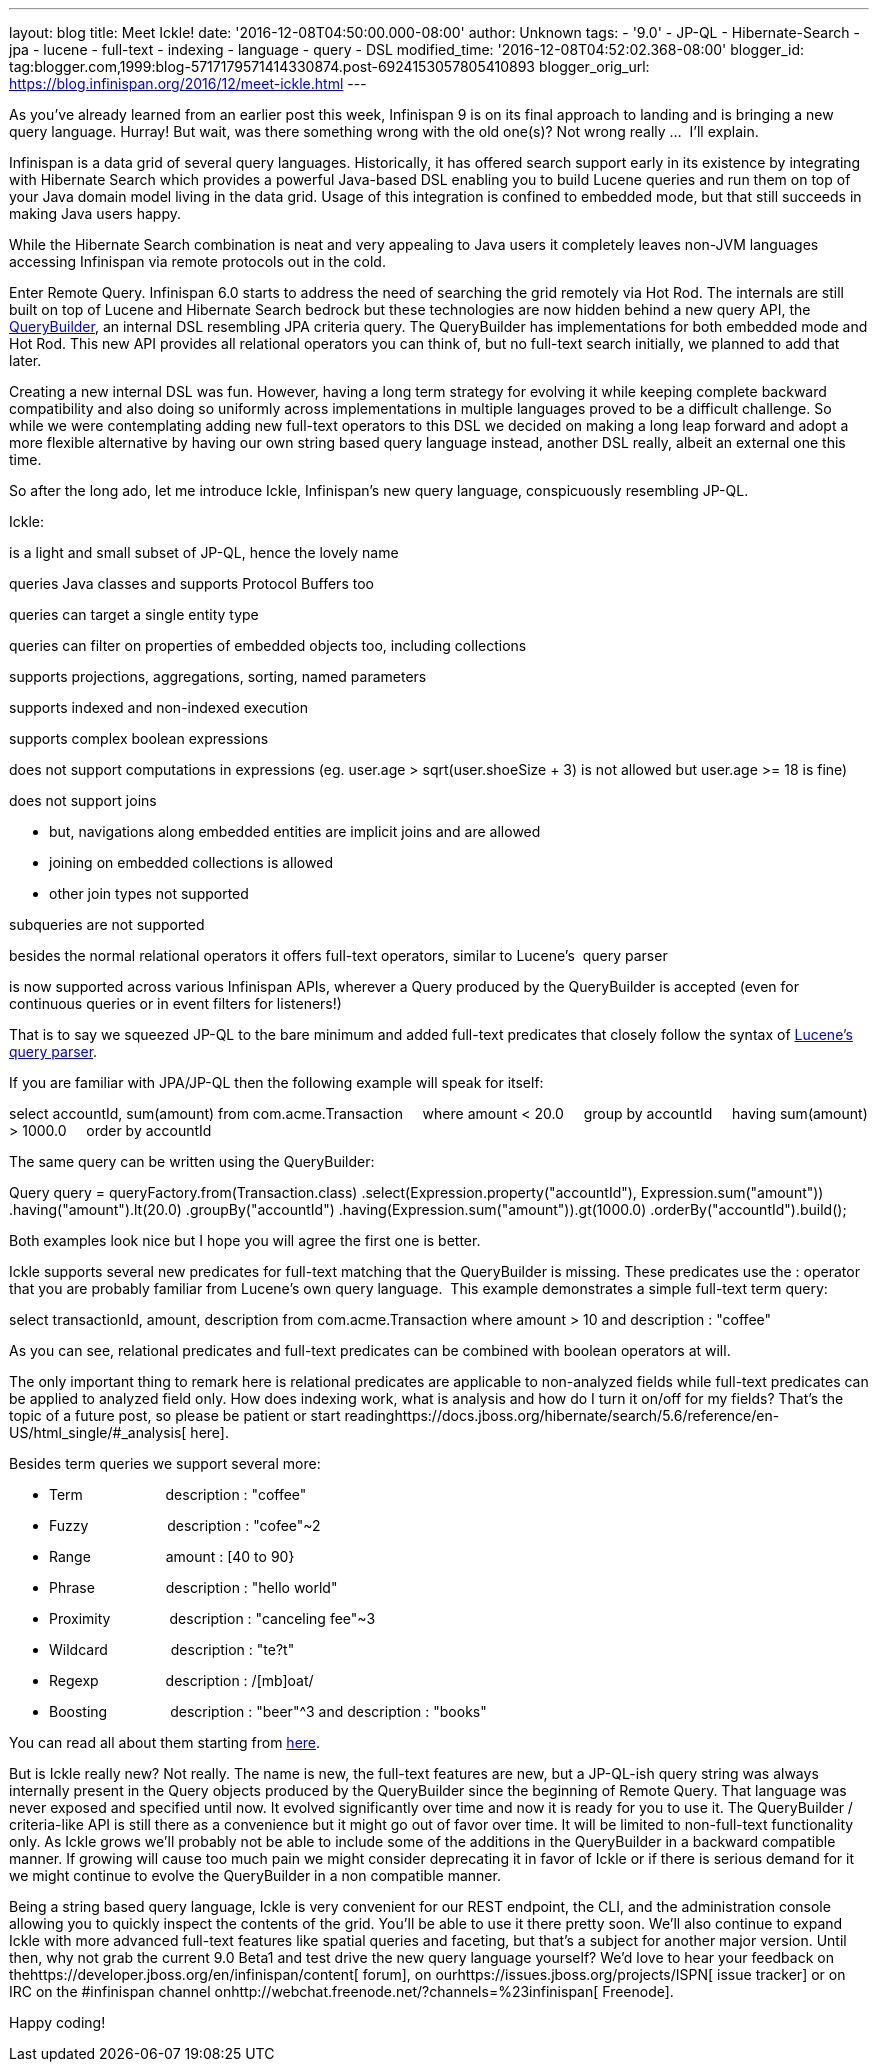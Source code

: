 ---
layout: blog
title: Meet Ickle!
date: '2016-12-08T04:50:00.000-08:00'
author: Unknown
tags:
- '9.0'
- JP-QL
- Hibernate-Search
- jpa
- lucene
- full-text
- indexing
- language
- query
- DSL
modified_time: '2016-12-08T04:52:02.368-08:00'
blogger_id: tag:blogger.com,1999:blog-5717179571414330874.post-6924153057805410893
blogger_orig_url: https://blog.infinispan.org/2016/12/meet-ickle.html
---
[[docs-internal-guid-04619441-de6b-024f-1a8e-a4977a23b5c6]]


As you’ve already learned from an earlier post this week, Infinispan 9
is on its final approach to landing and is bringing a new query
language. Hurray! But wait, was there something wrong with the old
one(s)? Not wrong really ...  I’ll explain.



Infinispan is a data grid of several query languages. Historically, it
has offered search support early in its existence by integrating with
Hibernate Search which provides a powerful Java-based DSL enabling you
to build Lucene queries and run them on top of your Java domain model
living in the data grid. Usage of this integration is confined to
embedded mode, but that still succeeds in making Java users happy.



While the Hibernate Search combination is neat and very appealing to
Java users it completely leaves non-JVM languages accessing Infinispan
via remote protocols out in the cold.



Enter Remote Query. Infinispan 6.0 starts to address the need of
searching the grid remotely via Hot Rod. The internals are still built
on top of Lucene and Hibernate Search bedrock but these technologies are
now hidden behind a new query API, the
https://docs.jboss.org/infinispan/9.0/apidocs/org/infinispan/query/dsl/QueryBuilder.html[QueryBuilder],
an internal DSL resembling JPA criteria query. The QueryBuilder has
implementations for both embedded mode and Hot Rod. This new API
provides all relational operators you can think of, but no full-text
search initially, we planned to add that later.



Creating a new internal DSL was fun. However, having a long term
strategy for evolving it while keeping complete backward compatibility
and also doing so uniformly across implementations in multiple languages
proved to be a difficult challenge. So while we were contemplating
adding new full-text operators to this DSL we decided on making a long
leap forward and adopt a more flexible alternative by having our own
string based query language instead, another DSL really, albeit an
external one this time.



So after the long ado, let me introduce Ickle, Infinispan’s new query
language, conspicuously resembling JP-QL.



Ickle:

is a light and small subset of JP-QL, hence the lovely name

queries Java classes and supports Protocol Buffers too

queries can target a single entity type

queries can filter on properties of embedded objects too, including
collections

supports projections, aggregations, sorting, named parameters

supports indexed and non-indexed execution

supports complex boolean expressions

does not support computations in expressions (eg. user.age >
sqrt(user.shoeSize + 3) is not allowed but user.age >= 18 is fine)

does not support joins

* but, navigations along embedded entities are implicit joins and are
allowed
* joining on embedded collections is allowed
* other join types not supported

subqueries are not supported

besides the normal relational operators it offers full-text operators,
similar to Lucene’s  query parser

is now supported across various Infinispan APIs, wherever a Query
produced by the QueryBuilder is accepted (even for continuous queries or
in event filters for listeners!)



That is to say we squeezed JP-QL to the bare minimum and added full-text
predicates that closely follow the syntax of
https://lucene.apache.org/core/6_2_1/queryparser/org/apache/lucene/queryparser/classic/package-summary.html#package.description[Lucene’s
query parser].



If you are familiar with JPA/JP-QL then the following example will speak
for itself:



select accountId, sum(amount) from com.acme.Transaction
    where amount < 20.0
    group by accountId
    having sum(amount) > 1000.0
    order by accountId



The same query can be written using the QueryBuilder:



Query query = queryFactory.from(Transaction.class)
.select(Expression.property("accountId"), Expression.sum("amount"))
.having("amount").lt(20.0)
.groupBy("accountId")
.having(Expression.sum("amount")).gt(1000.0)
.orderBy("accountId").build();



Both examples look nice but I hope you will agree the first one is
better.



Ickle supports several new predicates for full-text matching that the
QueryBuilder is missing. These predicates use the : operator that you
are probably familiar from Lucene’s own query language.  This example
demonstrates a simple full-text term query:



select transactionId, amount, description from com.acme.Transaction
where amount > 10 and description : "coffee"



As you can see, relational predicates and full-text predicates can be
combined with boolean operators at will.



The only important thing to remark here is relational predicates are
applicable to non-analyzed fields while full-text predicates can be
applied to analyzed field only. How does indexing work, what is analysis
and how do I turn it on/off for my fields? That’s the topic of a future
post, so please be patient or start
readinghttps://docs.jboss.org/hibernate/search/5.6/reference/en-US/html_single/#_analysis[
here].



Besides term queries we support several more:

* Term                     description : "coffee"
* Fuzzy                    description : "cofee"~2
* Range                   amount : [40 to 90}
* Phrase                  description : "hello world"
* Proximity               description : "canceling fee"~3
* Wildcard                description : "te?t"
* Regexp                 description : /[mb]oat/
* Boosting                description : "beer"^3 and description :
"books"

You can read all about them starting from
https://lucene.apache.org/core/6_2_1/queryparser/org/apache/lucene/queryparser/classic/package-summary.html#package.description[here].



But is Ickle really new? Not really. The name is new, the full-text
features are new, but a JP-QL-ish query string was always internally
present in the Query objects produced by the QueryBuilder since the
beginning of Remote Query. That language was never exposed and specified
until now. It evolved significantly over time and now it is ready for
you to use it. The QueryBuilder / criteria-like API is still there as a
convenience but it might go out of favor over time. It will be limited
to non-full-text functionality only. As Ickle grows we’ll probably not
be able to include some of the additions in the QueryBuilder in a
backward compatible manner. If growing will cause too much pain we might
consider deprecating it in favor of Ickle or if there is serious demand
for it we might continue to evolve the QueryBuilder in a non compatible
manner.



Being a string based query language, Ickle is very convenient for our
REST endpoint, the CLI, and the administration console allowing you to
quickly inspect the contents of the grid. You’ll be able to use it there
pretty soon. We’ll also continue to expand Ickle with more advanced
full-text features like spatial queries and faceting, but that’s a
subject for another major version. Until then, why not grab the current
9.0 Beta1 and test drive the new query language yourself? We’d love to
hear your feedback on
thehttps://developer.jboss.org/en/infinispan/content[ forum], on
ourhttps://issues.jboss.org/projects/ISPN[ issue tracker] or on IRC on
the #infinispan channel
onhttp://webchat.freenode.net/?channels=%23infinispan[ Freenode].



Happy coding!


